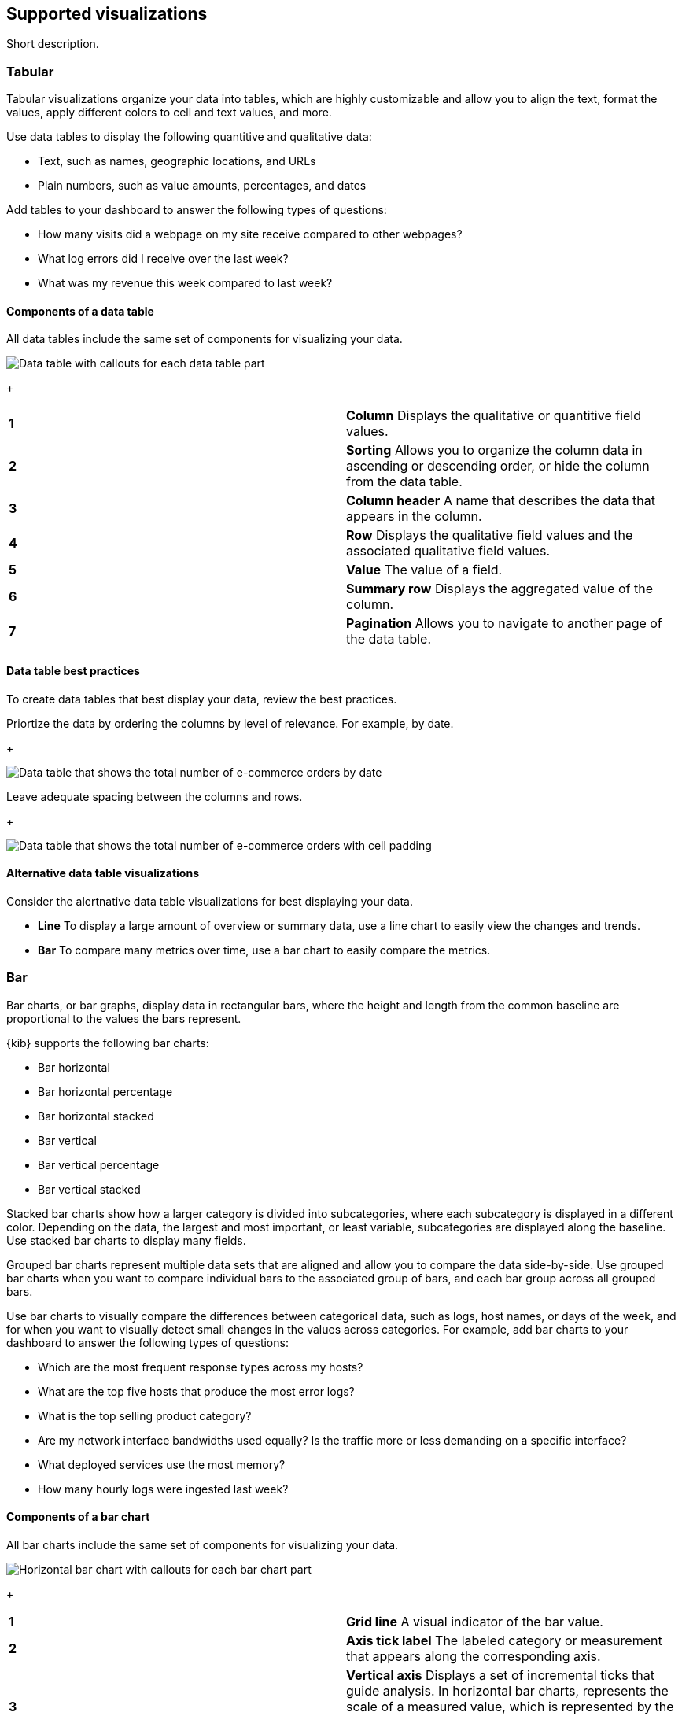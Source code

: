 [[supported-visualizations]]
== Supported visualizations
:keywords: administrator, data view, data views, management, runtime fields, runtime fields in Kibana, scripted fields, field formatters, data fields, index pattern, index patterns
:description: Conceptual and step-by-step procedures for using runtime fields, scripted fields, and field formatters.

Short description.

[discrete]
[[supported-visualizations-tabular]]
=== Tabular

Tabular visualizations organize your data into tables, which are highly customizable and allow you to align the text, format the values, apply different colors to cell and text values, and more. 

Use data tables to display the following quantitive and qualitative data:

* Text, such as names, geographic locations, and URLs
* Plain numbers, such as value amounts, percentages, and dates

Add tables to your dashboard to answer the following types of questions:

* How many visits did a webpage on my site receive compared to other webpages?
* What log errors did I receive over the last week?
* What was my revenue this week compared to last week?

[discrete]
[[components-of-a-data-table]]
==== Components of a data table

All data tables include the same set of components for visualizing your data.

[role="screenshot"]
image:images/lens_anatomyOfADataTable_8.6.png[Data table with callouts for each data table part]
+
[cols=2*]
|===
| *1*
| *Column* Displays the qualitative or quantitive field values.

| *2*
| *Sorting* Allows you to organize the column data in ascending or descending order, or hide the column from the data table.

| *3*
| *Column header* A name that describes the data that appears in the column.

| *4*
| *Row* Displays the qualitative field values and the associated qualitative field values.

| *5*
| *Value* The value of a field. 

| *6*
| *Summary row* Displays the aggregated value of the column.

| *7*
| *Pagination* Allows you to navigate to another page of the data table.
|===

[discrete]
[[supported-visualizations-data-table-best-practices]]
==== Data table best practices

To create data tables that best display your data, review the best practices. 

Priortize the data by ordering the columns by level of relevance. For example, by date.
+
[role="screenshot"]
image:images/lens_dataTableOrderingBestPractices_8.6.0.gif[Data table that shows the total number of e-commerce orders by date]

Leave adequate spacing between the columns and rows. 
+
[role="screenshot"]
image:images/lens_dataTableBestPractices_8.6.0.png[Data table that shows the total number of e-commerce orders with cell padding]

[discrete]
[[supported-visualizations-data-table-alternatives]]
==== Alternative data table visualizations

Consider the alertnative data table visualizations for best displaying your data. 

* *Line* To display a large amount of overview or summary data, use a line chart to easily view the changes and trends.

* *Bar* To compare many metrics over time, use a bar chart to easily compare the metrics. 

[discrete]
[[supported-visualizations-bar]]
=== Bar

Bar charts, or bar graphs, display data in rectangular bars, where the height and length from the common baseline are proportional to the values the bars represent. 

{kib} supports the following bar charts:

* Bar horizontal
* Bar horizontal percentage
* Bar horizontal stacked
* Bar vertical
* Bar vertical percentage
* Bar vertical stacked

Stacked bar charts show how a larger category is divided into subcategories, where each subcategory is displayed in a different color. Depending on the data, the largest and most important, or least variable, subcategories are displayed along the baseline. Use stacked bar charts to display many fields. 

Grouped bar charts represent multiple data sets that are aligned and allow you to compare the data side-by-side. Use grouped bar charts when you want to compare individual bars to the associated group of bars, and each bar group across all grouped bars.

Use bar charts to visually compare the differences between categorical data, such as logs, host names, or days of the week, and for when you want to visually detect small changes in the values across categories. For example, add bar charts to your dashboard to answer the following types of questions:

* Which are the most frequent response types across my hosts?
* What are the top five hosts that produce the most error logs?
* What is the top selling product category?
* Are my network interface bandwidths used equally? Is the traffic more or less demanding on a specific interface?
* What deployed services use the most memory?
* How many hourly logs were ingested last week?

[discrete]
[[components-of-a-bar-chart]]
==== Components of a bar chart

All bar charts include the same set of components for visualizing your data. 

[role="screenshot"]
image:images/lens_anatomyOfABarChart_8.6.png[Horizontal bar chart with callouts for each bar chart part]
+
[cols=2*]
|===

| *1*
| *Grid line* A visual indicator of the bar value. 

| *2*
| *Axis tick label* The labeled category or measurement that appears along the corresponding axis.

| *3*
| *Vertical axis* Displays a set of incremental ticks that guide analysis. In horizontal bar charts, represents the scale of a measured value, which is represented by the height of the bars. In vertical bar charts, represents categorical data.

| *4*
| *Bar* Increases from a common baseline where the height corresponds to the categorical data along the vertical axis. In a vertical bar chart, appears along the horizontal access.

| *5*
| *Baseline* The common base value for each bar, which is always zero. You can display bars above and below the baseline. 

| *6*
| *Horizontal axis* Displays a set of incremental ticks that guide analysis. In vertical bar charts, represents the categorical data. In a vertical bar chart, represents the scale of a measured value.

| *7*
| *Tick* A visually aligned and labeled category or measurement that appears along the corresponding axis.
|===

[discrete]
[[supported-visualizations-bar-chart-best-practices]]
==== Bar chart best practices

To create bar charts that best display your data, review the best practices. 

To display long labels, such as IDs and host names, use horizontal bar charts.
+
[role="screenshot"]
image:images/lens_horizontalBarChartBestPractices_8.6.0.png[Horizontal bar chart of the top five values of the request.keyword field]

To display a large number of categories or measurements, use vertical bar charts. Make sure to avoid reducing the size of the bars so the bars are easily readable. Before you reduce the bar size, consider increasing the chart size.
+
[role="screenshot"]
image:images/lens_verticalBarChartBestPractices_8.6.0.png[Vertical bar chart of the percentage of visits compared to bytes]

To display multiple data sets that show hierarchy, use a stacked bar chart and apply different colors to the sub categories. Make sure that you use five or less colors.  
+
[role="screenshot"]
image:images/lens_stackedBarChartBestPractices_8.6.0.png[Stacked bar chart of the number of items sold by order date]

When you create time-based bar charts, use proportions that best display the trends and changes in values over time. 
+
[role="screenshot"]
image:images/lens_proportionsBestPractices_8.6.0.png[Three bar charts that display the same data, but with different proportions]

//TODO:When you display percentages, avoid negative values. 

[discrete]
[[supported-visualizations-bar-chart-alternatives]]
==== Alternative bar chart visualizations

Consider the alertnative bar chart visualizations for best displaying your data. 

* *Line* Use line charts when your data contains discrete, but ordinal, categories or intervals. For example, time ranges or age groups. Line charts are a better way to help you understand the trends across the set of ordinal categories, instead of only comparing the trends.

* *Pie* Use pie charts to display the data divided into categories, where the sum of the categories represents the whole. For example, the total number of logs divided by possible log types. Pie charts are a better way to help you understand how each category contributes to the whole.

[discrete]
[[supported-visualizations-goal-and-single-value]]
=== Goal and single value
Goal and single value visualizations convey a clear understanding of how a specific indicator behaves. The primary goal is to display a number of the the most accurate, precise, and immediate value. 

{kib} supports the following goal and single value visualizations:

* (Technical preview) Gauge horizontal 
* (Technical preview) Gauge vertical
* Legacy metric
* (Technical preview) Metric

Use goal and single value visualizations when you want to display the following quantitative data:

* Plain numbers
* Counts of elements, such as visitors and flights
* Percentages
* Formulas, such as sum and average

Add goal and single value visualizations to your dashboard to answer the following types of questions:

* How many visitors did we have?
* What's the current usage of CPU and Memory?
* How many flights have been delayed?

[discrete]
[[components-of-a-bar-chart]]
==== Components of goal and single value visualizations

All goal and single value visualizations include the same set of components for visualizing your data. 

[role="screenshot"]
image:images/lens_anatomyOfAGoal_8.6.png[Goal visualization with callouts for each goal part]
+
[cols=2*]
|===
| *1*
| *Title* The name of the field. 

| *2*
| *Metric* The value of the field.

| *3*
| *Goal value* The value of the goal you want to achieve.

| *4*
| *Maximum value* The maximum value of the field.

| *5*
| *Tick* A visually aligned and labeled measurement.

| *6*
| *Minimum value* TThe minimum value of the field.
|===

[role="screenshot"]
image:images/lens_anatomyOfAMetric_8.6.png[Metric visualization with callouts for each metric part]
+
[cols=2*]
|===
| *1*
| *Title* The name of the value. 

| *2*
| *Subtitle* Additional information about the primary field.

| *3*
| *Secondary metric* The value of an optional secondary field.

| *4*
| *Primary metric* The value of the required primary field.

| *4*
| *Maximum value* The maximum value of an optional field.
|===

[discrete]
[[supported-visualizations-metric-best-practices]]
==== Goal and single value visualizations best practices

To create goal and single value visualizations that best display your data, review the best practices. 

Make sure the text and values are self-explanatory. Be specific without being verbose.

[cols="50, 50"]
|===
a| *X*
| image:images/lens_badBestPracticeMetric_8.6.png[Example of a bad metric visualization]

a| *&check;*
| image:images/lens_goodBestPracticeMetric_8.6.png[Example of a good metric visualization]
|===

[discrete]
[[supported-visualizations-metric-alternatives]]
==== Alternative goal and single value visualizations

Consider the alertnative goal and single value visualizations for best displaying your data. 

* *Bar chart* When your metric visualizations share the same scale, such as percentage, use a bar chart to easily compare side-by-side.

* *Table* Tables allow you to sort and format the data, but with additional options.

* *Text* When you need to describe visualizations in detail, use text.

//* *Line chart* Instead of using the background functionality to display how the data changes over time, use a line chart. 

[discrete]
[[supported-visualizations-line-and-area]]
=== Line and area

Line and area charts allow you visualize trends in data over intervals of time. Use line and area charts to visualize your time series data. 

Line charts display your data as a series of ordered measurement points, typically by the x-axis values, which are connected by segments of straight lines. 

{kib} supports the following line and area charts:

* Area
* Area percentage
* Area stacked
* Line

[discrete]
[[components-of-a-line-chart]]
==== Components of line and area charts

All line and area charts include the same set of components for visualizing your data. 

[role="screenshot"]
image:images/lens_anatomyOfLineAndAreaCharts_8.6.png[Line chart with callouts for each line chart part]
+
[cols=2*]
|===
| *1*
| *Axis tick label* The labeled category or measurement that appears along the corresponding axis.

| *2*
| *Vertical axis* Displays a set of measurable and incremental ticks that guide analysis.

| *3*
| *Data point* The ordered measurement point, typically in relation to the x-axis values.

| *4*
| *Area* In an area chart, the space below the line that is colored or shaded.

| *5*
| *Baseline* The common base value for each line, which is always zero. You can display bars above and below the baseline. 

| *6*
| *Line* The segement that connects each data point.

| *7*
| *Horizontal axis* Displays a set of incremental ticks that represent the time series scale.

| *8*
| *Tick* A visually aligned and labeled category or measurement that appears along the corresponding axis.

| *9*
| *Grid line* A visual indicator of the data point value. 
|===

[discrete]
[[supported-visualizations-line-and-area-best-practices]]
==== Line and area chart best practices

To create line and area charts that best display your data, review the best practices. 

[discrete]
[[supported-visualizations-line-and-area-chart-alternatives]]
==== Alternative line and area chart visualizations

Consider the alertnative line and area chart visualizations for best displaying your data. 

* *Bar chart* When you want to show how your data changes between categories, use a bar chart.

* *Metric*

[discrete]
[[supported-visualizations-magnitude]]
=== Magnitude

Supported visualizations:

* Heat map

[discrete]
[[supported-visualizations-map]]
=== Map

[WARNING]
==================================================
This functionality is in technical preview and may be changed or removed 
completely in a future release.
==================================================

Supported visualizations:

* (Technical preview) Region map

[discrete]
[[supported-visualizations-proportion]]
=== Proportion

Supported visualizations:

* Donut
* (Technical preview) Mosaic
* Pie
* Treemap
* (Technical preview) Waffle
